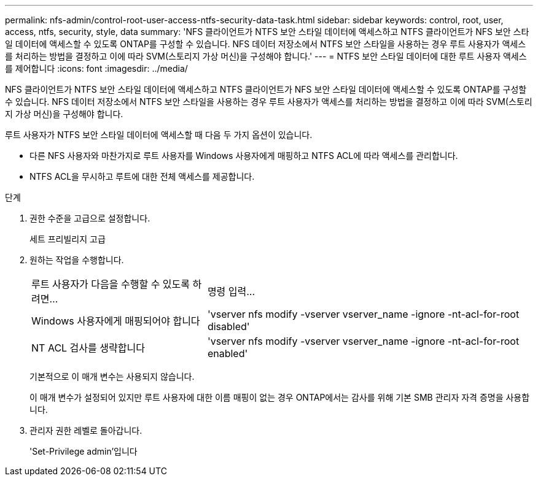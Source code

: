 ---
permalink: nfs-admin/control-root-user-access-ntfs-security-data-task.html 
sidebar: sidebar 
keywords: control, root, user, access, ntfs, security, style, data 
summary: 'NFS 클라이언트가 NTFS 보안 스타일 데이터에 액세스하고 NTFS 클라이언트가 NFS 보안 스타일 데이터에 액세스할 수 있도록 ONTAP를 구성할 수 있습니다. NFS 데이터 저장소에서 NTFS 보안 스타일을 사용하는 경우 루트 사용자가 액세스를 처리하는 방법을 결정하고 이에 따라 SVM(스토리지 가상 머신)을 구성해야 합니다.' 
---
= NTFS 보안 스타일 데이터에 대한 루트 사용자 액세스를 제어합니다
:icons: font
:imagesdir: ../media/


[role="lead"]
NFS 클라이언트가 NTFS 보안 스타일 데이터에 액세스하고 NTFS 클라이언트가 NFS 보안 스타일 데이터에 액세스할 수 있도록 ONTAP를 구성할 수 있습니다. NFS 데이터 저장소에서 NTFS 보안 스타일을 사용하는 경우 루트 사용자가 액세스를 처리하는 방법을 결정하고 이에 따라 SVM(스토리지 가상 머신)을 구성해야 합니다.

루트 사용자가 NTFS 보안 스타일 데이터에 액세스할 때 다음 두 가지 옵션이 있습니다.

* 다른 NFS 사용자와 마찬가지로 루트 사용자를 Windows 사용자에게 매핑하고 NTFS ACL에 따라 액세스를 관리합니다.
* NTFS ACL을 무시하고 루트에 대한 전체 액세스를 제공합니다.


.단계
. 권한 수준을 고급으로 설정합니다.
+
세트 프리빌리지 고급

. 원하는 작업을 수행합니다.
+
[cols="35,65"]
|===


| 루트 사용자가 다음을 수행할 수 있도록 하려면... | 명령 입력... 


 a| 
Windows 사용자에게 매핑되어야 합니다
 a| 
'vserver nfs modify -vserver vserver_name -ignore -nt-acl-for-root disabled'



 a| 
NT ACL 검사를 생략합니다
 a| 
'vserver nfs modify -vserver vserver_name -ignore -nt-acl-for-root enabled'

|===
+
기본적으로 이 매개 변수는 사용되지 않습니다.

+
이 매개 변수가 설정되어 있지만 루트 사용자에 대한 이름 매핑이 없는 경우 ONTAP에서는 감사를 위해 기본 SMB 관리자 자격 증명을 사용합니다.

. 관리자 권한 레벨로 돌아갑니다.
+
'Set-Privilege admin'입니다


